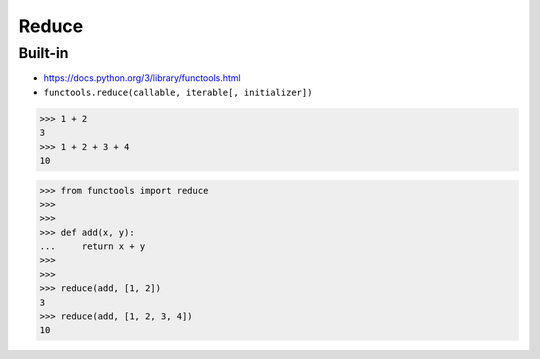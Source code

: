 Reduce
======

Built-in
--------
* https://docs.python.org/3/library/functools.html
* ``functools.reduce(callable, iterable[, initializer])``

>>> 1 + 2
3
>>> 1 + 2 + 3 + 4
10

>>> from functools import reduce
>>>
>>>
>>> def add(x, y):
...     return x + y
>>>
>>>
>>> reduce(add, [1, 2])
3
>>> reduce(add, [1, 2, 3, 4])
10
